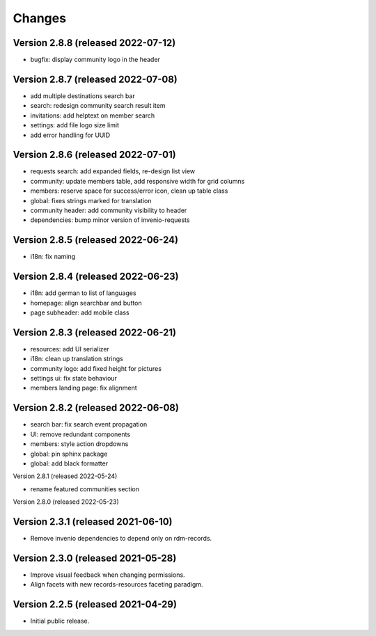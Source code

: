 ..
    This file is part of Invenio.
    Copyright (C) 2016-2021 CERN.

    Invenio is free software; you can redistribute it and/or modify it
    under the terms of the MIT License; see LICENSE file for more details.


Changes
=======

Version 2.8.8 (released 2022-07-12)
-----------------------------------
- bugfix: display community logo in the header

Version 2.8.7 (released 2022-07-08)
-----------------------------------

- add multiple destinations search bar
- search: redesign community search result item
- invitations: add helptext on member search
- settings: add file logo size limit
- add error handling for UUID

Version 2.8.6 (released 2022-07-01)
-----------------------------------
- requests search: add expanded fields, re-design list view
- community: update members table, add responsive width for grid columns
- members: reserve space for success/error icon, clean up table class
- global: fixes strings marked for translation
- community header: add community visibility to header
- dependencies: bump minor version of invenio-requests

Version 2.8.5 (released 2022-06-24)
-----------------------------------
- i18n: fix naming

Version 2.8.4 (released 2022-06-23)
-----------------------------------

- i18n: add german to list of languages
- homepage: align searchbar and button
- page subheader: add mobile class

Version 2.8.3 (released 2022-06-21)
-----------------------------------

- resources: add UI serializer
- i18n: clean up translation strings
- community logo: add fixed height for pictures
- settings ui: fix state behaviour
- members landing page: fix alignment

Version 2.8.2 (released 2022-06-08)
-----------------------------------

- search bar: fix search event propagation
- UI: remove redundant components
- members: style action dropdowns
- global: pin sphinx package
- global: add black formatter

Version 2.8.1 (released 2022-05-24)

- rename featured communities section

Version 2.8.0 (released 2022-05-23)


Version 2.3.1 (released 2021-06-10)
-----------------------------------

- Remove invenio dependencies to depend only on rdm-records.


Version 2.3.0 (released 2021-05-28)
-----------------------------------

- Improve visual feedback when changing permissions.
- Align facets with new records-resources faceting paradigm.


Version 2.2.5 (released 2021-04-29)
-----------------------------------

- Initial public release.
